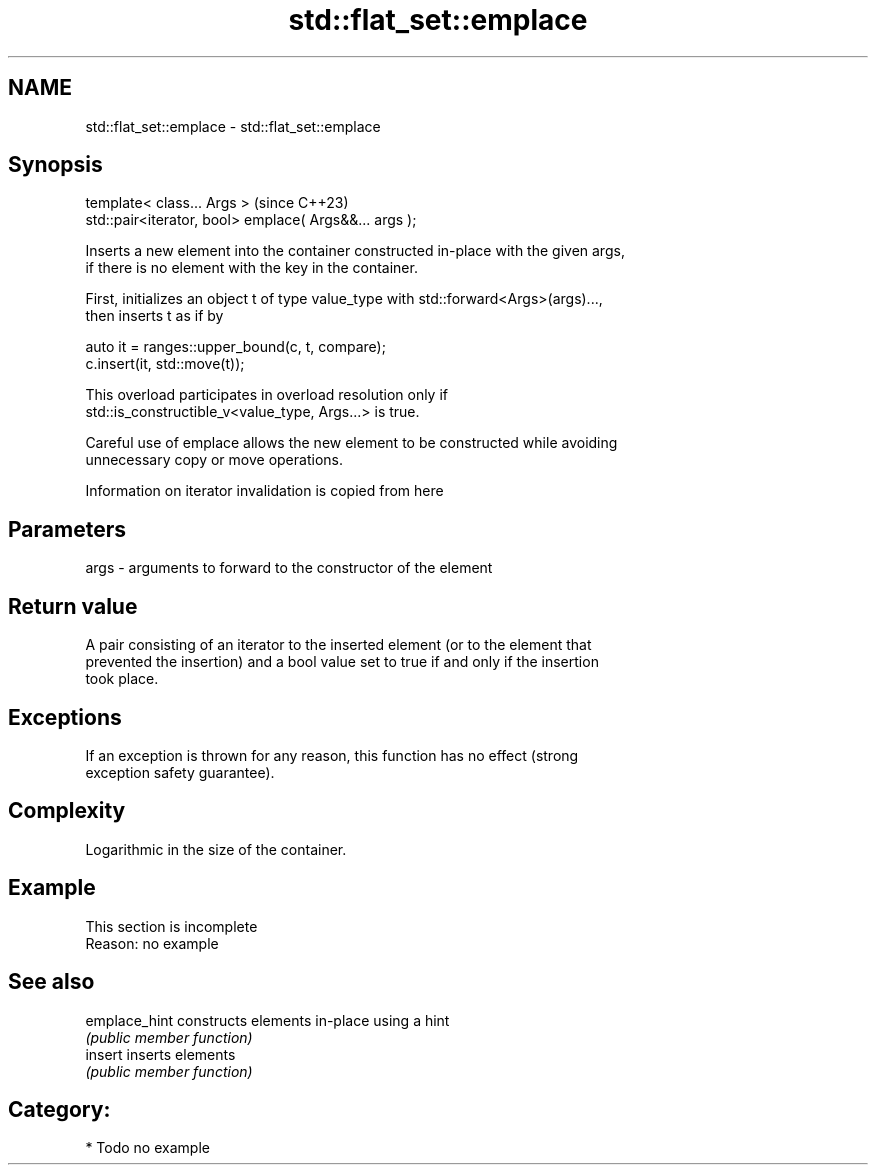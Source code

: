 .TH std::flat_set::emplace 3 "2024.06.10" "http://cppreference.com" "C++ Standard Libary"
.SH NAME
std::flat_set::emplace \- std::flat_set::emplace

.SH Synopsis
   template< class... Args >                             (since C++23)
   std::pair<iterator, bool> emplace( Args&&... args );

   Inserts a new element into the container constructed in-place with the given args,
   if there is no element with the key in the container.

   First, initializes an object t of type value_type with std::forward<Args>(args)...,
   then inserts t as if by

 auto it = ranges::upper_bound(c, t, compare);
 c.insert(it, std::move(t));

   This overload participates in overload resolution only if
   std::is_constructible_v<value_type, Args...> is true.

   Careful use of emplace allows the new element to be constructed while avoiding
   unnecessary copy or move operations.

    Information on iterator invalidation is copied from here

.SH Parameters

   args - arguments to forward to the constructor of the element

.SH Return value

   A pair consisting of an iterator to the inserted element (or to the element that
   prevented the insertion) and a bool value set to true if and only if the insertion
   took place.

.SH Exceptions

   If an exception is thrown for any reason, this function has no effect (strong
   exception safety guarantee).

.SH Complexity

   Logarithmic in the size of the container.

.SH Example

    This section is incomplete
    Reason: no example

.SH See also

   emplace_hint constructs elements in-place using a hint
                \fI(public member function)\fP
   insert       inserts elements
                \fI(public member function)\fP

.SH Category:
     * Todo no example
